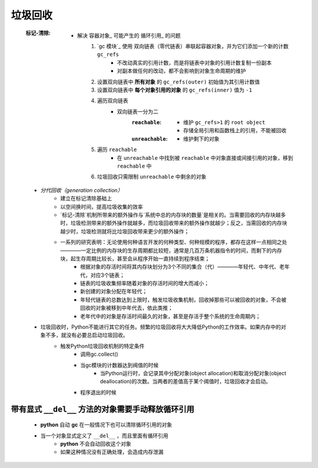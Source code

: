 垃圾回收
=======
    :标记-清除:
        - 解决 容器对象_ 可能产生的 循环引用_ 的问题
            1. `gc 模块`_ 使用 双向链表（零代链表）串联起容器对象，并为它们添加一个新的计数 ``gc_refs``
                - 不改动真实的引用计数，而是将链表中对象的引用计数复制一份副本
                - 对副本做任何的改动，都不会影响到对象生命周期的维护
            #. 设置双向链表中 **所有对象** 的 ``gc_refs(outer)`` 初始值为其引用计数值
            #. 设置双向链表中 **每个对象引用的对象** 的 ``gc_refs(inner)`` 值为 ``-1``
            #. 遍历双向链表
                - 双向链表一分为二
                    :``reachable``:
                        - 维护 ``gc_refs>1`` 的 ``root object``
                        - 存储全局引用和函数栈上的引用，不能被回收
                    :``unreachable``:
                        - 维护剩下的对象
            #. 遍历 ``reachable``
                - 在 ``unreachable`` 中找到被 ``reachable`` 中对象直接或间接引用的对象，移到 ``reachable`` 中
            #. 垃圾回收只需限制 ``unreachable`` 中剩余的对象
    - `分代回收（generation collection）`
        + 建立在标记清除基础上
        + 以空间换时间，提高垃圾收集的效率
        + `标记-清除`机制所带来的额外操作与`系统中总的内存块的数量`是相关的。当需要回收的内存块越多时，垃圾检测带来的额外操作就越多，而垃圾回收带来的额外操作就越少；反之，当需回收的内存块越少时，垃圾检测就将比垃圾回收带来更少的额外操作；
        + 一系列的研究表明：无论使用何种语言开发的何种类型、何种规模的程序，都存在这样一点相同之处————一定比例的内存块的生存周期都比较短，通常是几百万条机器指令的时间，而剩下的内存块，起生存周期比较长，甚至会从程序开始一直持续到程序结束；
            * 根据对象的存活时间将其内存块划分为3个不同的集合（代）————年轻代、中年代、老年代，对应3个链表；
            * 链表的垃圾收集频率随着对象的存活时间的增大而减小；
            * 新创建的对象分配在年轻代；
            * 年轻代链表的总数达到上限时，触发垃圾收集机制，回收掉那些可以被回收的对象，不会被回收的对象被移到中年代去，依此类推；
            * 老年代中的对象是存活时间最久的对象，甚至是存活于整个系统的生命周期内；
    - 垃圾回收时，Python不能进行其它的任务。频繁的垃圾回收将大大降低Python的工作效率。如果内存中的对象不多，就没有必要总启动垃圾回收。
        + 触发Python垃圾回收机制的特定条件
            * 调用gc.collect()
            * 当gc模块的计数器达到阀值的时候
                - 当Python运行时，会记录其中分配对象(object allocation)和取消分配对象(object deallocation)的次数。当两者的差值高于某个阈值时，垃圾回收才会启动。
            * 程序退出的时候




带有显式 ``__del__`` 方法的对象需要手动释放循环引用
---------------------------------------------
    - **python** 自动 **gc** 在一般情况下也可以清除循环引用的对象
    - 当一个对象显式定义了 ``__del__`` ，而且里面有循环引用
        - **python** 不会自动回收这个对象
        - 如果这种情况没有正确处理，会造成内存泄漏


